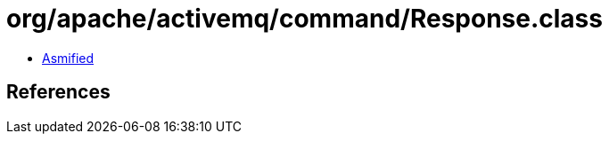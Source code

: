 = org/apache/activemq/command/Response.class

 - link:Response-asmified.java[Asmified]

== References


